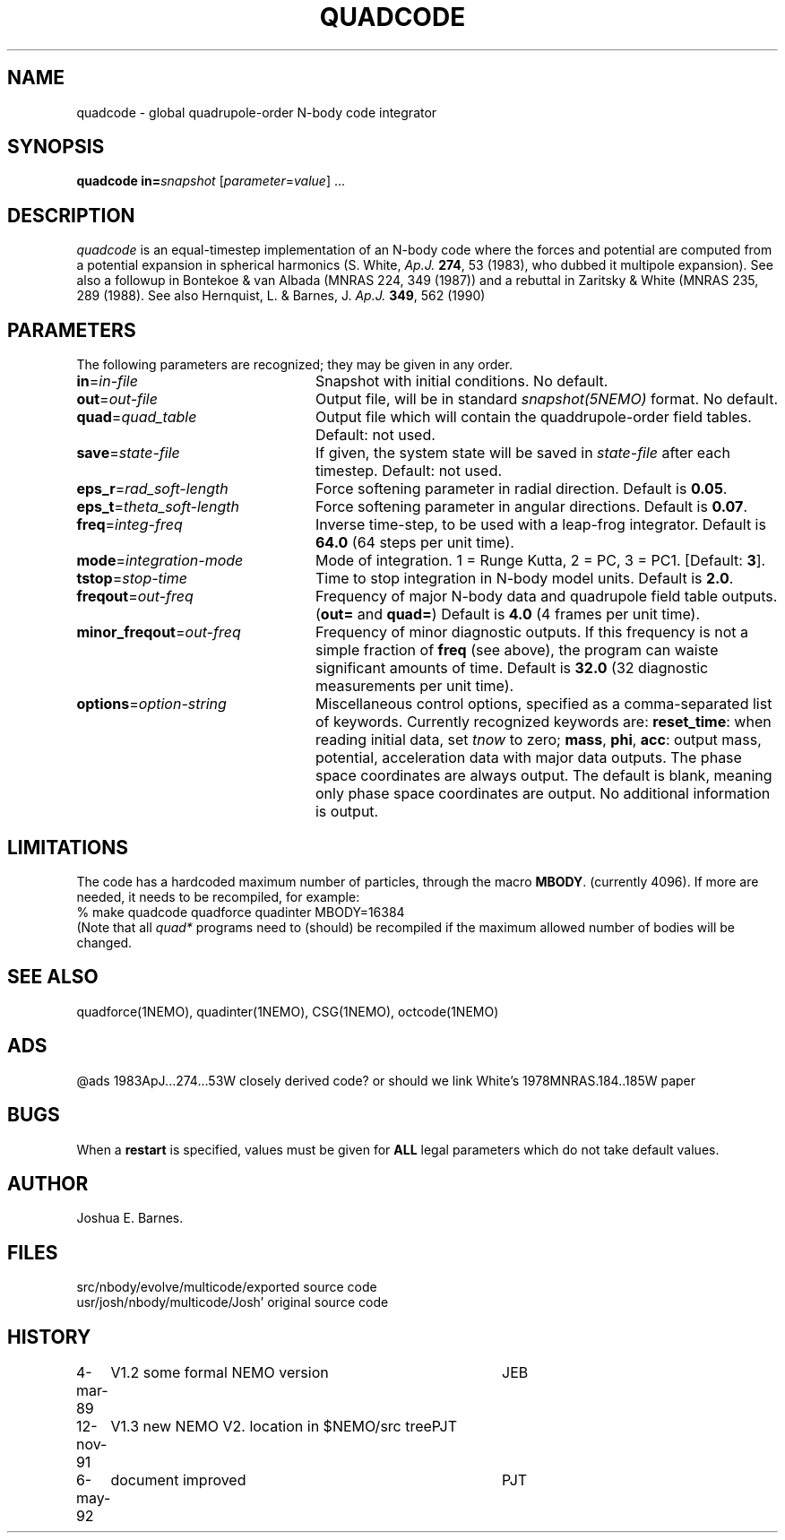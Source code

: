 .TH QUADCODE 1NEMO "6 May 1992"
.SH NAME
quadcode \- global quadrupole-order N-body code integrator
.SH SYNOPSIS
\fBquadcode\fP \fBin=\fP\fIsnapshot\fP [\fIparameter\fP=\fIvalue\fP] .\|.\|.
.SH DESCRIPTION
\fIquadcode\fP is an equal-timestep implementation of an
N-body code where the forces and potential are computed
from a potential expansion in spherical harmonics
(S. White, \fIAp.J.\fP \fB274\fP, 53 (1983), who dubbed
it multipole expansion). See also a followup in
Bontekoe & van Albada (MNRAS 224, 349 (1987)) and a rebuttal
in Zaritsky & White (MNRAS 235, 289 (1988).
See also Hernquist, L. & Barnes, J. \fIAp.J.\fP \fB349\fP, 562 (1990)
.SH PARAMETERS
The following parameters are recognized; they may be given in any order.
.TP 24
\fBin\fP=\fIin-file\fP
Snapshot with initial conditions. No default.
.TP
\fBout\fP=\fIout-file\fP
Output file, will be in standard \fIsnapshot(5NEMO)\fP format.
No default.
.TP
\fBquad\fP=\fIquad_table\fP
Output file which will contain the quaddrupole-order field
tables. Default: not used.
.TP
\fBsave\fP=\fIstate-file\fP
If given, the system state will be saved in \fIstate-file\fP after each
timestep. Default: not used.
.TP
\fBeps_r\fP=\fIrad_soft-length\fP
Force softening parameter in radial direction.
Default is \fB0.05\fP.
.TP
\fBeps_t\fP=\fItheta_soft-length\fP
Force softening parameter in angular directions.
Default is \fB0.07\fP.
.TP
\fBfreq\fP=\fIinteg-freq\fP
Inverse time-step, to be used with a leap-frog integrator.
Default is \fB64.0\fP (64 steps per unit time).
.TP
\fBmode\fP=\fIintegration-mode\fP
Mode of integration. 1 = Runge Kutta, 2 = PC,
3 = PC1. [Default: \fB3\fP].
.TP
\fBtstop\fP=\fIstop-time\fP
Time to stop integration in N-body model units.
Default is \fB2.0\fP.
.TP
\fBfreqout\fP=\fIout-freq\fP
Frequency of major N-body data and quadrupole field
table outputs. (\fBout=\fP and \fBquad=\fP)
Default is \fB4.0\fP (4 frames per unit time).
.TP
\fBminor_freqout\fP=\fIout-freq\fP
Frequency of minor diagnostic outputs.
If this frequency is not a simple fraction of \fBfreq\fP (see above),
the program can waiste significant amounts of time.
Default is \fB32.0\fP (32 diagnostic measurements per unit time).
.TP
\fBoptions\fP=\fIoption-string\fP
Miscellaneous control options, specified as a comma-separated list
of keywords.
Currently recognized keywords are:
\fBreset_time\fP: when reading initial data, set \fItnow\fP to zero;
\fBmass\fP, \fBphi\fP, \fBacc\fP: output mass, potential,
acceleration data with major data outputs. The phase space coordinates
are always output.  
.\" It also seems that the reset_time and new_tout options have not been implemented yet.
The default is blank, meaning only phase space coordinates are
output. No additional information is output.
.SH LIMITATIONS
The code has a hardcoded maximum number of particles, through the
macro \fBMBODY\fP. (currently 4096). If more are needed, it needs
to be recompiled, for example:
.nf
    % make quadcode quadforce quadinter MBODY=16384
.fi
(Note that all \fIquad*\fP programs need to (should)
be recompiled if the maximum allowed number of bodies will
be changed.
.SH SEE ALSO
quadforce(1NEMO), quadinter(1NEMO), CSG(1NEMO), octcode(1NEMO) 
.SH ADS
@ads 1983ApJ...274...53W closely derived code?  or should we link White's  1978MNRAS.184..185W paper
.SH BUGS
When a \fBrestart\fP is specified, values must be given for \fBALL\fP
legal parameters which do not take default values.
.SH AUTHOR
Joshua E. Barnes.
.SH FILES
.nf
.ta +2i
src/nbody/evolve/multicode/	exported source code
usr/josh/nbody/multicode/	Josh' original source code
.fi
.SH HISTORY
.nf
.ta +1i +4i
4-mar-89	V1.2 some formal NEMO version	JEB
12-nov-91	V1.3 new NEMO V2. location in $NEMO/src tree	PJT
6-may-92	document improved	PJT
.fi
